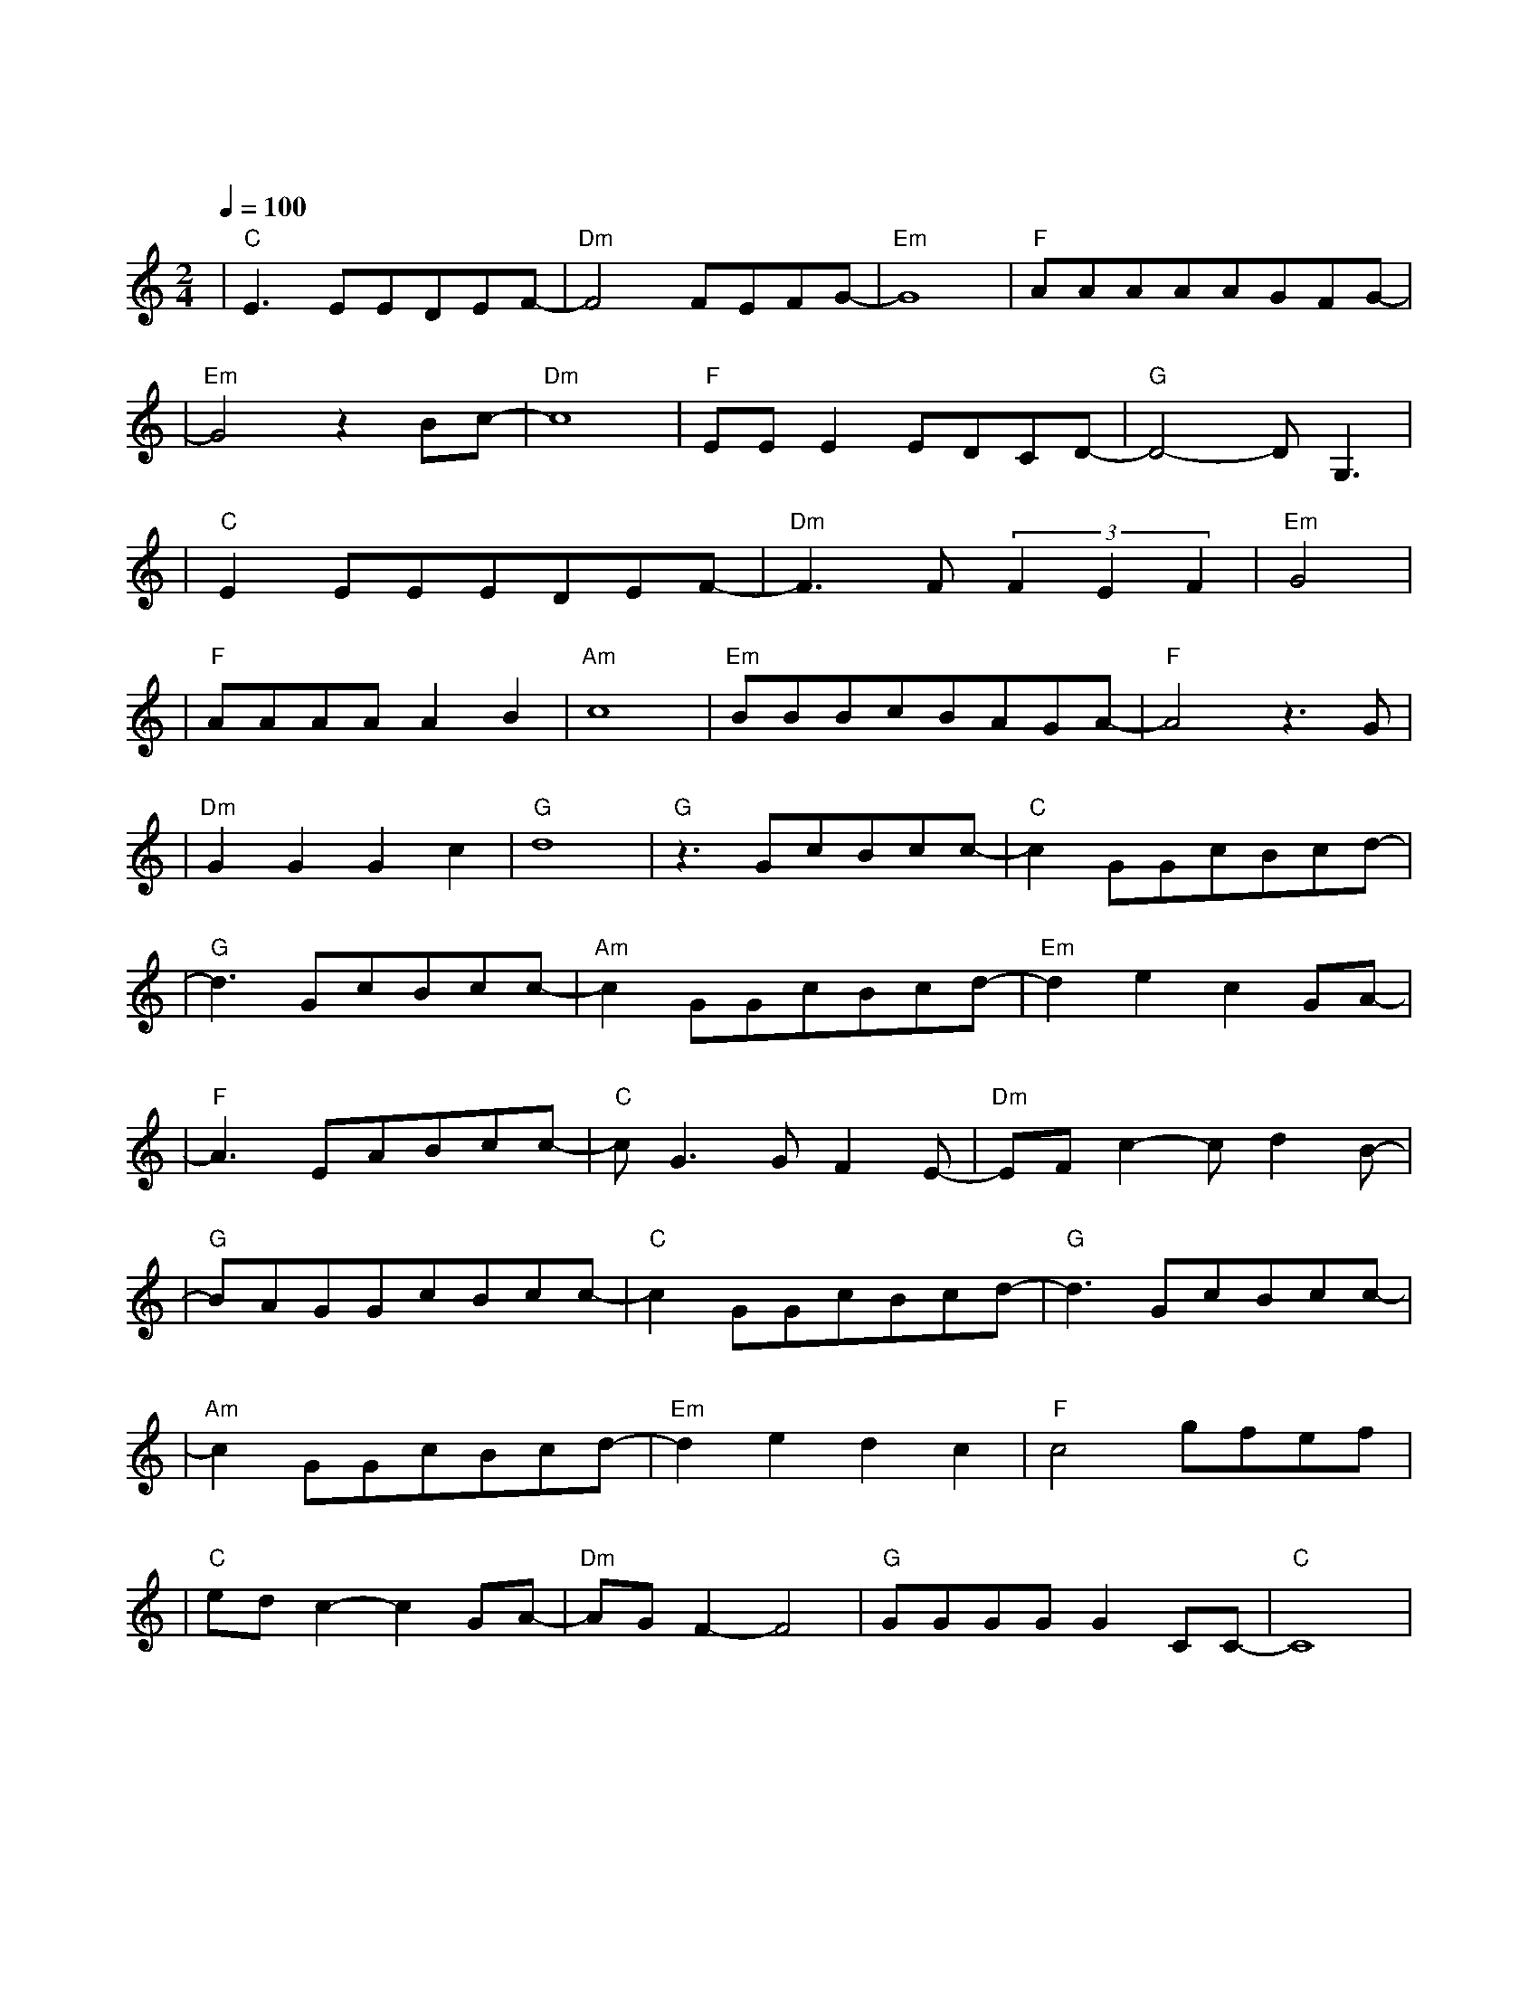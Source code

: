 X:1
T:飞云之下
M:2/4
L:1/8
V:1
Q:1/4=100
K:C
|"C"E3EEDEF-|"Dm"F4FEFG-|"Em"G8|"F"AAAAAGFG-|
w: 风 让 云 长 出 花|漫 天 的 花| |无 声 开 在 乌 云 之 下|
|"Em"G4z2Bc-|"Dm"c8|"F"EEE2EDCD-|"G"D4-DG,3|
w: 然 后| |又 飘 到 哪 里 呀| 喔|
|"C"E2EEEDEF-|"Dm"F3F(3F2E2F2|"Em"G4|
w: 漫 步 在 人 海 的 人|你 过 得 好|吗|
|"F"AAAAA2B2|"Am"c8|"Em"BBBcBAGA-|"F"A4z3G|
w: 是 不 是 又 想 念|家|心 中 那 炙 热 得 梦 啊|它|
|"Dm"G2G2G2c2|"G"d8|"G"z3GcBcc-|"C"c2GGcBcd-|
w: 它 多 久 没 说|话 在 飞 云 之 下|以 为 忘 了 的 家|
|"G"d3GcBcc-|"Am"c2GGcBcd-|"Em"d2e2c2GA-|
w: 在 耳 边 说 话|叫 我 别 烦 心 那|些 痛 与 怕|
|"F"A3EABcc-|"C"cG3GF2E-|"Dm"EFc2-cd2B-|
w: 喔 半 路 上 的|我 穿 上 回|忆 和 风 沙|
|"G"BAGGcBcc-|"C"c2GGcBcd-|"G"d3GcBcc-|
w: 在 飞 云 之 下|我 看 着 海 峡|走 月 光 沙 滩|
|"Am"c2GGcBcd-|"Em"d2e2d2c2|"F"c4gfef|
w: 我 也 承 认 我 还|是 会 想|他 喔|
|"C"edc2-c2GA-|"Dm"AGF2-F4|"G"GGGGG2CC-|"C"C8|
w: 且 慢| |前 面 听 说 风 很 大| |
